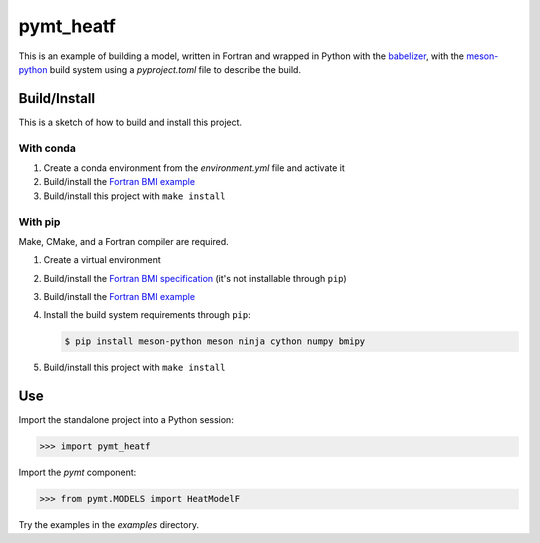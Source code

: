 ==========
pymt_heatf
==========

This is an example of building a model,
written in Fortran and wrapped in Python with the `babelizer <https://github.com/csdms/babelizer>`_,
with the `meson-python <https://meson-python.readthedocs.io/en/latest/>`_ build system
using a *pyproject.toml* file to describe the build.

Build/Install
-------------

This is a sketch of how to build and install this project.

With conda
..........

1. Create a conda environment from the *environment.yml* file and activate it
2. Build/install the `Fortran BMI example <https://github.com/csdms/bmi-example-fortran/#buildinstall>`_
3. Build/install this project with ``make install``

With pip
........

Make, CMake, and a Fortran compiler are required.

1. Create a virtual environment
2. Build/install the `Fortran BMI specification <https://github.com/csdms/bmi-fortran/#buildinstall>`_ (it's not installable through ``pip``)
3. Build/install the `Fortran BMI example <https://github.com/csdms/bmi-example-fortran/#buildinstall>`_
4. Install the build system requirements through ``pip``:

   .. code-block:: bash

    $ pip install meson-python meson ninja cython numpy bmipy

5. Build/install this project with ``make install``

Use
---

Import the standalone project into a Python session:

.. code-block:: python

    >>> import pymt_heatf

Import the *pymt* component:

.. code-block:: python

    >>> from pymt.MODELS import HeatModelF

Try the examples in the `examples` directory.
